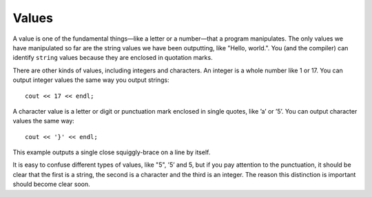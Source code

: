 Values
------

A value is one of the fundamental things—like a letter or a number—that
a program manipulates. The only values we have manipulated so far are
the string values we have been outputting, like "Hello, world.". You
(and the compiler) can identify ``string`` values because they are enclosed
in quotation marks.

There are other kinds of values, including integers and characters. An
integer is a whole number like 1 or 17. You can output integer values
the same way you output strings:

::

    cout << 17 << endl;

A character value is a letter or digit or punctuation mark enclosed in
single quotes, like ’a’ or ’5’. You can output character values the same
way:

::

    cout << '}' << endl;

This example outputs a single close squiggly-brace on a line by itself.

It is easy to confuse different types of values, like "5", ’5’ and 5,
but if you pay attention to the punctuation, it should be clear that the
first is a string, the second is a character and the third is an
integer. The reason this distinction is important should become clear
soon.


.. fillintheblank:: values_1

   A |blank| value is a single letter, number, or punctuation enclosed in single quotes.

   - :([Cc][Hh][Aa][Rr]|[Cc][Hh][Aa][Rr][Aa][Cc][Tt][Ee][Rr]): Correct!
     :.*: Try again!


.. clickablearea:: values2.0
    :question: Click on all integer VALUES.
    :iscode:
    :feedback: Try again!

    :click-incorrect:int main() {:endclick:
        :click-incorrect:int x:endclick: = :click-correct:7:endclick:;
        :click-incorrect:char c:endclick: = :click-incorrect:'8':endclick:;
        while (:click-incorrect:x:endclick: < :click-correct:10:endclick:) {
            cout << :click-incorrect:c:endclick: << endl;
            :click-incorrect:x:endclick:++;
        }
        :click-incorrect:c:endclick: = :click-incorrect:'9':endclick:;
        cout << ":click-incorrect:It's the year:endclick: :click-incorrect:3000:endclick:!";
        cout << :click-incorrect:"Just kidding, it's ":endclick: << :click-correct:2020:endclick: << "!";
    }


.. clickablearea:: values2.1
    :question: Click on all string VALUES.
    :iscode:
    :feedback: Try again!

    int main() {
        char :click-incorrect:init1:endclick: = :click-incorrect:'R':endclick:;
        string :click-incorrect:init2:endclick: = :click-correct:"M":endclick:;
        cout << :click-incorrect:init1:endclick: << :click-correct:"+":endclick: << :click-incorrect:init2:endclick: << endl;
        string :click-incorrect:init3:endclick: = :click-correct:"R":endclick:;
        char :click-incorrect:init4:endclick: = :click-incorrect:'P':endclick:;
        cout << :click-incorrect:init3:endclick: << :click-incorrect:'+':endclick: << :click-incorrect:init4:endclick: << endl;
        cout << :click-correct:"Carved their initials in a tree!":endclick:;
    }


.. dragndrop:: values_3
   :feedback: Try again!
   :match_1:  1|||integer
   :match_2: "1"|||string
   :match_3: '1'|||character

   Match the value to its data type.
